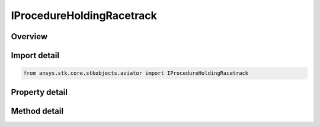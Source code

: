 IProcedureHoldingRacetrack
==========================

.. py:class:: ansys.stk.core.stkobjects.aviator.IProcedureHoldingRacetrack

   object
   
   Interface used to access the options for a holding racetrack procedure.

.. py:currentmodule:: IProcedureHoldingRacetrack

Overview
--------

.. tab-set::

    .. tab-item:: Methods
        
        .. list-table::
            :header-rows: 0
            :widths: auto

            * - :py:attr:`~ansys.stk.core.stkobjects.aviator.IProcedureHoldingRacetrack.get_minimum_width`
              - Get the minimum allowable width based on the aircraft's minimum diameter at this altitude.
            * - :py:attr:`~ansys.stk.core.stkobjects.aviator.IProcedureHoldingRacetrack.get_as_procedure`
              - Get the procedure interface.

    .. tab-item:: Properties
        
        .. list-table::
            :header-rows: 0
            :widths: auto

            * - :py:attr:`~ansys.stk.core.stkobjects.aviator.IProcedureHoldingRacetrack.altitude_options`
              - Get the altitude options.
            * - :py:attr:`~ansys.stk.core.stkobjects.aviator.IProcedureHoldingRacetrack.profile_mode`
              - Gets or sets the mode defines how the aircraft will perform the holding pattern.
            * - :py:attr:`~ansys.stk.core.stkobjects.aviator.IProcedureHoldingRacetrack.level_off_mode`
              - Gets or sets the mode for the level off maneuver.
            * - :py:attr:`~ansys.stk.core.stkobjects.aviator.IProcedureHoldingRacetrack.bearing`
              - Gets or sets the bearing of the holding point from the site.
            * - :py:attr:`~ansys.stk.core.stkobjects.aviator.IProcedureHoldingRacetrack.use_magnetic_heading`
              - Gets or sets the option to use a magnetic heading.
            * - :py:attr:`~ansys.stk.core.stkobjects.aviator.IProcedureHoldingRacetrack.range`
              - Gets or sets the distance to the holding point from the site.
            * - :py:attr:`~ansys.stk.core.stkobjects.aviator.IProcedureHoldingRacetrack.length`
              - Gets or sets the distance between the centers of the pattern's arcs.
            * - :py:attr:`~ansys.stk.core.stkobjects.aviator.IProcedureHoldingRacetrack.width`
              - Gets or sets the width of the holding pattern.
            * - :py:attr:`~ansys.stk.core.stkobjects.aviator.IProcedureHoldingRacetrack.entry_maneuver`
              - Defines how the aircraft will enter the holding pattern.
            * - :py:attr:`~ansys.stk.core.stkobjects.aviator.IProcedureHoldingRacetrack.turns`
              - Gets or sets the number of full turns.
            * - :py:attr:`~ansys.stk.core.stkobjects.aviator.IProcedureHoldingRacetrack.refuel_dump_mode`
              - Gets or sets the mode that defines when the aircraft will leave the holding pattern for a Refuel/Dump operation.
            * - :py:attr:`~ansys.stk.core.stkobjects.aviator.IProcedureHoldingRacetrack.hold_cruise_airspeed_options`
              - Get the hold cruise airspeed options.
            * - :py:attr:`~ansys.stk.core.stkobjects.aviator.IProcedureHoldingRacetrack.enroute_options`
              - Get the enroute options.
            * - :py:attr:`~ansys.stk.core.stkobjects.aviator.IProcedureHoldingRacetrack.enroute_cruise_airspeed_options`
              - Get the enroute cruise airspeed options.
            * - :py:attr:`~ansys.stk.core.stkobjects.aviator.IProcedureHoldingRacetrack.enroute_turn_direction_options`
              - Get the enroute turn direction options.


Import detail
-------------

.. code-block:: python

    from ansys.stk.core.stkobjects.aviator import IProcedureHoldingRacetrack


Property detail
---------------

.. py:property:: altitude_options
    :canonical: ansys.stk.core.stkobjects.aviator.IProcedureHoldingRacetrack.altitude_options
    :type: IAltitudeMSLOptions

    Get the altitude options.

.. py:property:: profile_mode
    :canonical: ansys.stk.core.stkobjects.aviator.IProcedureHoldingRacetrack.profile_mode
    :type: HOLDING_PROFILE_MODE

    Gets or sets the mode defines how the aircraft will perform the holding pattern.

.. py:property:: level_off_mode
    :canonical: ansys.stk.core.stkobjects.aviator.IProcedureHoldingRacetrack.level_off_mode
    :type: ALTITUDE_CONSTRAINT_MANEUVER_MODE

    Gets or sets the mode for the level off maneuver.

.. py:property:: bearing
    :canonical: ansys.stk.core.stkobjects.aviator.IProcedureHoldingRacetrack.bearing
    :type: typing.Any

    Gets or sets the bearing of the holding point from the site.

.. py:property:: use_magnetic_heading
    :canonical: ansys.stk.core.stkobjects.aviator.IProcedureHoldingRacetrack.use_magnetic_heading
    :type: bool

    Gets or sets the option to use a magnetic heading.

.. py:property:: range
    :canonical: ansys.stk.core.stkobjects.aviator.IProcedureHoldingRacetrack.range
    :type: float

    Gets or sets the distance to the holding point from the site.

.. py:property:: length
    :canonical: ansys.stk.core.stkobjects.aviator.IProcedureHoldingRacetrack.length
    :type: float

    Gets or sets the distance between the centers of the pattern's arcs.

.. py:property:: width
    :canonical: ansys.stk.core.stkobjects.aviator.IProcedureHoldingRacetrack.width
    :type: float

    Gets or sets the width of the holding pattern.

.. py:property:: entry_maneuver
    :canonical: ansys.stk.core.stkobjects.aviator.IProcedureHoldingRacetrack.entry_maneuver
    :type: HOLDING_ENTRY_MANEUVER

    Defines how the aircraft will enter the holding pattern.

.. py:property:: turns
    :canonical: ansys.stk.core.stkobjects.aviator.IProcedureHoldingRacetrack.turns
    :type: int

    Gets or sets the number of full turns.

.. py:property:: refuel_dump_mode
    :canonical: ansys.stk.core.stkobjects.aviator.IProcedureHoldingRacetrack.refuel_dump_mode
    :type: HOLD_REFUEL_DUMP_MODE

    Gets or sets the mode that defines when the aircraft will leave the holding pattern for a Refuel/Dump operation.

.. py:property:: hold_cruise_airspeed_options
    :canonical: ansys.stk.core.stkobjects.aviator.IProcedureHoldingRacetrack.hold_cruise_airspeed_options
    :type: ICruiseAirspeedOptions

    Get the hold cruise airspeed options.

.. py:property:: enroute_options
    :canonical: ansys.stk.core.stkobjects.aviator.IProcedureHoldingRacetrack.enroute_options
    :type: IEnrouteAndDelayOptions

    Get the enroute options.

.. py:property:: enroute_cruise_airspeed_options
    :canonical: ansys.stk.core.stkobjects.aviator.IProcedureHoldingRacetrack.enroute_cruise_airspeed_options
    :type: ICruiseAirspeedOptions

    Get the enroute cruise airspeed options.

.. py:property:: enroute_turn_direction_options
    :canonical: ansys.stk.core.stkobjects.aviator.IProcedureHoldingRacetrack.enroute_turn_direction_options
    :type: IEnrouteTurnDirectionOptions

    Get the enroute turn direction options.


Method detail
-------------


























.. py:method:: get_minimum_width(self) -> float
    :canonical: ansys.stk.core.stkobjects.aviator.IProcedureHoldingRacetrack.get_minimum_width

    Get the minimum allowable width based on the aircraft's minimum diameter at this altitude.

    :Returns:

        :obj:`~float`

.. py:method:: get_as_procedure(self) -> IProcedure
    :canonical: ansys.stk.core.stkobjects.aviator.IProcedureHoldingRacetrack.get_as_procedure

    Get the procedure interface.

    :Returns:

        :obj:`~IProcedure`

